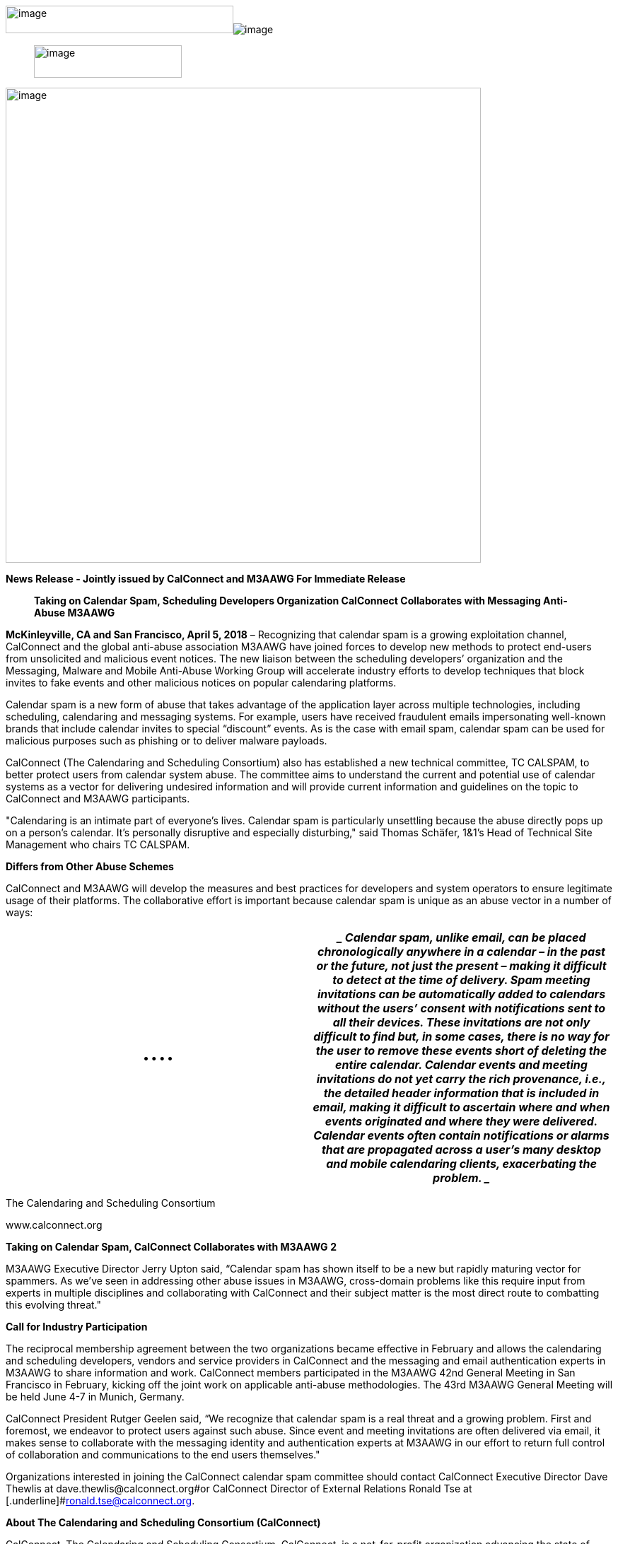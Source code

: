 image:b98f7330f9134b32888a438ae3d092bc/media/image3.png[image,width=322,height=39]image:b98f7330f9134b32888a438ae3d092bc/media/image4.png[image]

____
image:b98f7330f9134b32888a438ae3d092bc/media/image1.png[image,width=209,height=46]
____

image:b98f7330f9134b32888a438ae3d092bc/media/image2.png[image,width=672]

*News Release - Jointly issued by CalConnect and M3AAWG [.underline]#For
Immediate Release#*

____
*Taking on Calendar Spam, Scheduling Developers Organization CalConnect
Collaborates with Messaging Anti-Abuse M3AAWG*
____

*McKinleyville, CA and San Francisco, April 5, 2018* – Recognizing that
calendar spam is a growing exploitation channel, CalConnect and the
global anti-abuse association M3AAWG have joined forces to develop new
methods to protect end-users from unsolicited and malicious event
notices. The new liaison between the scheduling developers’ organization
and the Messaging, Malware and Mobile Anti-Abuse Working Group will
accelerate industry efforts to develop techniques that block invites to
fake events and other malicious notices on popular calendaring
platforms.

Calendar spam is a new form of abuse that takes advantage of the
application layer across multiple technologies, including scheduling,
calendaring and messaging systems. For example, users have received
fraudulent emails impersonating well-known brands that include calendar
invites to special “discount” events. As is the case with email spam,
calendar spam can be used for malicious purposes such as phishing or to
deliver malware payloads.

CalConnect (The Calendaring and Scheduling Consortium) also has
established a new technical committee, TC CALSPAM, to better protect
users from calendar system abuse. The committee aims to understand the
current and potential use of calendar systems as a vector for delivering
undesired information and will provide current information and
guidelines on the topic to CalConnect and M3AAWG participants.

"Calendaring is an intimate part of everyone’s lives. Calendar spam is
particularly unsettling because the abuse directly pops up on a person’s
calendar. It’s personally disruptive and especially disturbing," said
Thomas Schäfer, 1&1’s Head of Technical Site Management who chairs TC
CALSPAM.

*Differs from Other Abuse Schemes*

CalConnect and M3AAWG will develop the measures and best practices for
developers and system operators to ensure legitimate usage of their
platforms. The collaborative effort is important because calendar spam
is unique as an abuse vector in a number of ways:

[width="100%",cols="50%,50%",options="header",]
|===
a|
•

•

•

•

a|
____
Calendar spam, unlike email, can be placed chronologically anywhere in a
calendar – in the past or the future, not just the present – making it
difficult to detect at the time of delivery.

Spam meeting invitations can be automatically added to calendars without
the users’ consent with notifications sent to all their devices. These
invitations are not only difficult to find but, in some cases, there is
no way for the user to remove these events short of deleting the entire
calendar.

Calendar events and meeting invitations do not yet carry the rich
provenance, i.e., the detailed header information that is included in
email, making it difficult to ascertain where and when events originated
and where they were delivered.

Calendar events often contain notifications or alarms that are
propagated across a user’s many desktop and mobile calendaring clients,
exacerbating the problem.
____

|===

The Calendaring and Scheduling Consortium

[.underline]#www.calconnect.org#

*Taking on Calendar Spam, CalConnect Collaborates with M3AAWG* *2*

M3AAWG Executive Director Jerry Upton said, “Calendar spam has shown
itself to be a new but rapidly maturing vector for spammers. As we’ve
seen in addressing other abuse issues in M3AAWG, cross-domain problems
like this require input from experts in multiple disciplines and
collaborating with CalConnect and their subject matter is the most
direct route to combatting this evolving threat."

*Call for Industry Participation*

The reciprocal membership agreement between the two organizations became
effective in February and allows the calendaring and scheduling
developers, vendors and service providers in CalConnect and the
messaging and email authentication experts in M3AAWG to share
information and work. CalConnect members participated in the M3AAWG 42nd
General Meeting in San Francisco in February, kicking off the joint work
on applicable anti-abuse methodologies. The 43rd M3AAWG General Meeting
will be held June 4-7 in Munich, Germany.

CalConnect President Rutger Geelen said, “We recognize that calendar
spam is a real threat and a growing problem. First and foremost, we
endeavor to protect users against such abuse. Since event and meeting
invitations are often delivered via email, it makes sense to collaborate
with the messaging identity and authentication experts at M3AAWG in our
effort to return full control of collaboration and communications to the
end users themselves."

Organizations interested in joining the CalConnect calendar spam
committee should contact CalConnect Executive Director Dave Thewlis at
[.underline]#dave.thewlis@calconnect.org#or CalConnect Director of
External Relations Ronald Tse at
[.underline]#ronald.tse@calconnect.org#.

*About The Calendaring and Scheduling Consortium (CalConnect)*

CalConnect, The Calendaring and Scheduling Consortium, CalConnect, is a
not-for-profit organization advancing the state of interoperable
calendaring, scheduling and digital contacts. Founded in 2004 as a
partnership between vendors and users of calendaring and scheduling
tools and technologies, its membership includes some of the world’s
largest software companies as well as small startups. Virtually every
important calendaring-related standard since 2004 has been authored,
edited, and/or co-edited by members of a CalConnect Technical Committee.
[.underline]#http://www.calconnect.org#.

*About the Messaging, Malware and Mobile Anti-Abuse Working Group
(M3AAWG)*

The Messaging, Malware and Mobile Anti-Abuse Working Group (M3AAWG) is
where the industry comes together to work against bots, malware, spam,
viruses, denial-of-service attacks and other online +
exploitation. M3AAWG ([.underline]#www.m3aawg.org#) members represent
more than one billion mailboxes from some of the largest network
operators worldwide. It leverages the depth and experience of its global
membership to tackle abuse on existing networks and new emerging
services through technology, collaboration and public policy, and works
to educate global policy makers on the technical and operational issues
related to online abuse and messaging.

# # # +
*Media Contacts:* +
Ronald Tse, Director, External Relations,
[.underline]#ronald.tse@calconnect.org# +
CalConnect (The Calendaring and Scheduling Consortium),
[.underline]#https://www.calconnect.org#

Linda Marcus, APR, Astra Communications, +1-714-974-6356 (U.S. Pacific),
[.underline]#LMarcus@Astra.cc# M3AAWG (Messaging, Malware and Mobile
Anti-Abuse Working Group), [.underline]#https://www.m3aawg.org#

